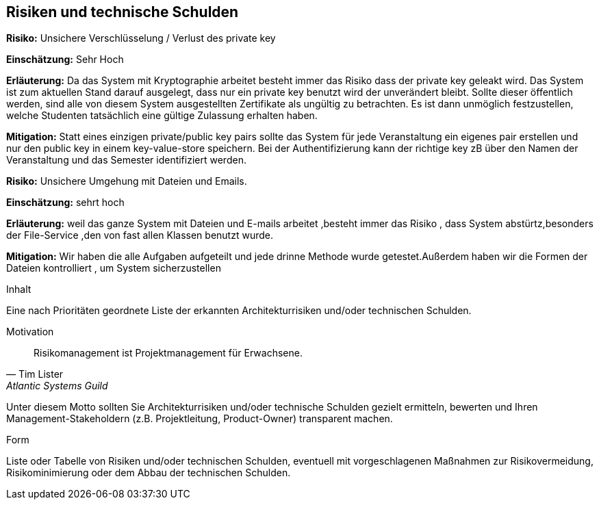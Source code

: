 [[section-technical-risks]]
== Risiken und technische Schulden

*Risiko:* Unsichere Verschlüsselung / Verlust des private key

*Einschätzung:* Sehr Hoch

*Erläuterung:* Da das System mit Kryptographie arbeitet besteht immer das Risiko dass der private key geleakt wird.
Das System ist zum aktuellen Stand darauf ausgelegt, dass nur ein private key benutzt wird der unverändert bleibt.
Sollte dieser öffentlich werden, sind alle von diesem System ausgestellten Zertifikate als ungültig zu betrachten.
Es ist dann unmöglich festzustellen, welche Studenten tatsächlich eine gültige Zulassung erhalten haben.

*Mitigation:* Statt eines einzigen private/public key pairs sollte das System für jede Veranstaltung ein eigenes pair erstellen und nur den public key in einem key-value-store speichern. Bei der Authentifizierung kann der richtige key zB über den Namen der Veranstaltung und das Semester identifiziert werden.

[role="arc42help"]
*Risiko:* Unsichere Umgehung mit Dateien und Emails.

*Einschätzung:* sehrt hoch

*Erläuterung:* weil das ganze System mit Dateien und E-mails arbeitet ,besteht immer das Risiko , dass System abstürtz,besonders der File-Service ,den von fast allen Klassen benutzt wurde.

*Mitigation:*
Wir haben die alle Aufgaben aufgeteilt und jede drinne Methode wurde getestet.Außerdem haben wir die Formen der Dateien kontrolliert , um System sicherzustellen


****
.Inhalt
Eine nach Prioritäten geordnete Liste der erkannten Architekturrisiken und/oder technischen Schulden.

.Motivation
"Risikomanagement ist Projektmanagement für Erwachsene."
-- Tim Lister, Atlantic Systems Guild

Unter diesem Motto sollten Sie Architekturrisiken und/oder technische Schulden gezielt ermitteln, bewerten und Ihren Management-Stakeholdern (z.B. Projektleitung, Product-Owner) transparent machen.

.Form
Liste oder Tabelle von Risiken und/oder technischen Schulden, eventuell mit vorgeschlagenen Maßnahmen zur Risikovermeidung, Risikominimierung oder dem Abbau der technischen Schulden.
****

